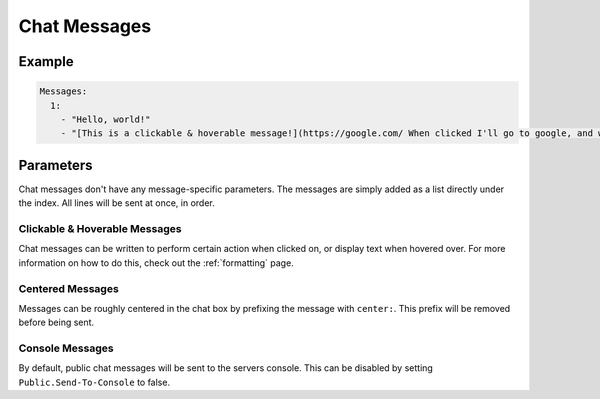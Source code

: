 Chat Messages
=============

Example
-------

.. code-block:: yaml

  Messages:
    1:
      - "Hello, world!"
      - "[This is a clickable & hoverable message!](https://google.com/ When clicked I'll go to google, and when hovered I'll show this!)"


Parameters
----------

Chat messages don't have any message-specific parameters. The messages are simply added as a list directly under the index.
All lines will be sent at once, in order.


Clickable & Hoverable Messages
~~~~~~~~~~~~~~~~~~~~~~~~~~~~~~

Chat messages can be written to perform certain action when clicked on, or display text when hovered over.
For more information on how to do this, check out the :ref:`formatting` page.


Centered Messages
~~~~~~~~~~~~~~~~~

Messages can be roughly centered in the chat box by prefixing the message with ``center:``. This prefix will be removed before being sent.


Console Messages
~~~~~~~~~~~~~~~~

By default, public chat messages will be sent to the servers console. This can be disabled by setting ``Public.Send-To-Console`` to false.
